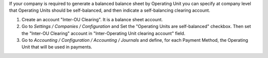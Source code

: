 If your company is required to generate a balanced balance sheet by
Operating Unit you can specify at company level that Operating Units should
be self-balanced, and then indicate a self-balancing clearing account.

#. Create an account "Inter-OU Clearing". It is a balance sheet account.
#. Go to *Settings / Companies / Configuration* and Set the "Operating Units
   are self-balanced" checkbox. Then set the "Inter-OU Clearing"  account in "Inter-Operating Unit
   clearing account" field.
#. Go to *Accounting / Configuration / Accounting / Journals* and define, for
   each Payment Method, the Operating Unit that will be used in payments.

